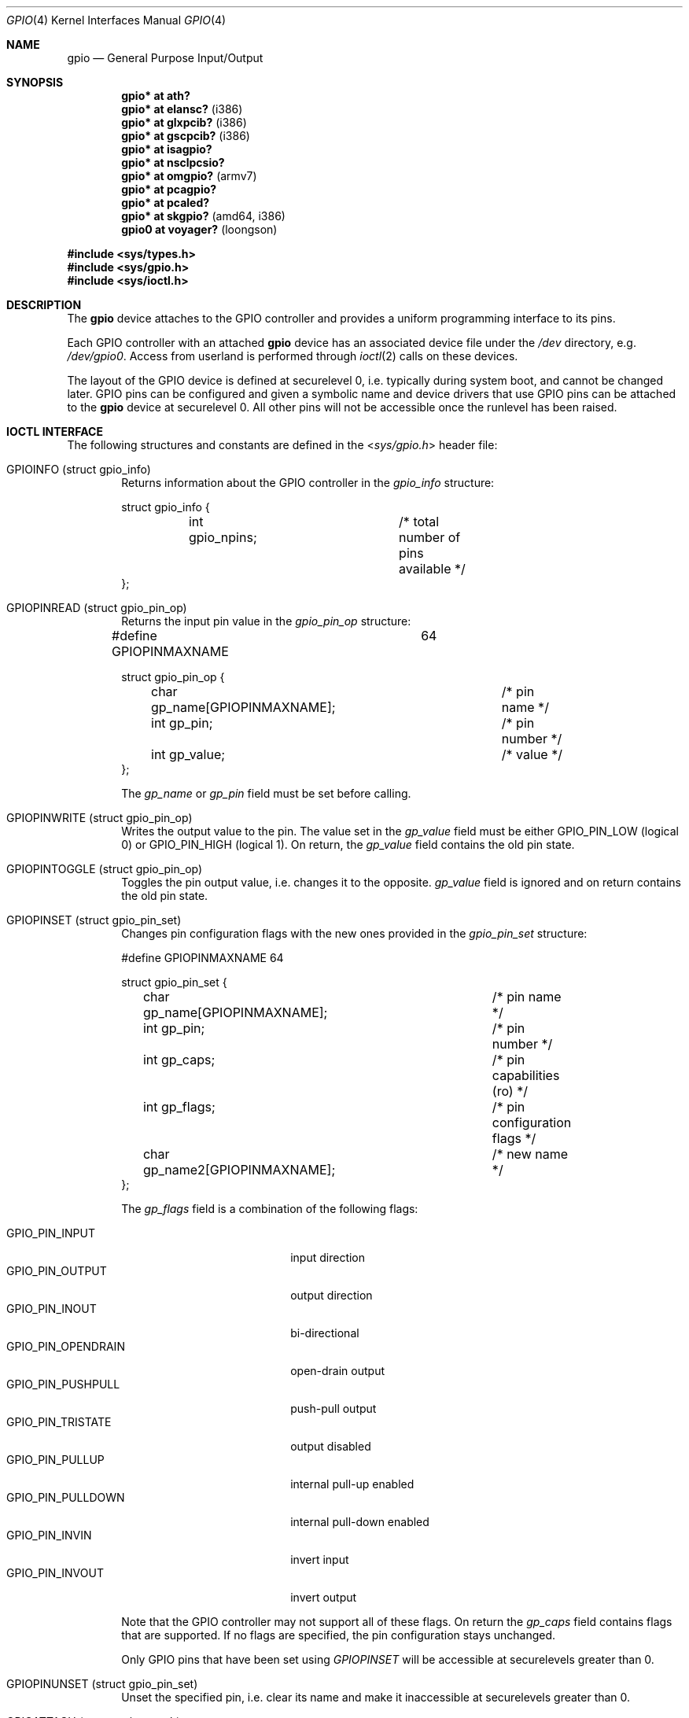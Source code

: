 .\"	$OpenBSD: gpio.4,v 1.22 2014/01/21 11:02:00 schwarze Exp $
.\"
.\" Copyright (c) 2004 Alexander Yurchenko <grange@openbsd.org>
.\"
.\" Permission to use, copy, modify, and distribute this software for any
.\" purpose with or without fee is hereby granted, provided that the above
.\" copyright notice and this permission notice appear in all copies.
.\"
.\" THE SOFTWARE IS PROVIDED "AS IS" AND THE AUTHOR DISCLAIMS ALL WARRANTIES
.\" WITH REGARD TO THIS SOFTWARE INCLUDING ALL IMPLIED WARRANTIES OF
.\" MERCHANTABILITY AND FITNESS. IN NO EVENT SHALL THE AUTHOR BE LIABLE FOR
.\" ANY SPECIAL, DIRECT, INDIRECT, OR CONSEQUENTIAL DAMAGES OR ANY DAMAGES
.\" WHATSOEVER RESULTING FROM LOSS OF USE, DATA OR PROFITS, WHETHER IN AN
.\" ACTION OF CONTRACT, NEGLIGENCE OR OTHER TORTIOUS ACTION, ARISING OUT OF
.\" OR IN CONNECTION WITH THE USE OR PERFORMANCE OF THIS SOFTWARE.
.\"
.Dd $Mdocdate: January 21 2014 $
.Dt GPIO 4
.Os
.Sh NAME
.Nm gpio
.Nd General Purpose Input/Output
.Sh SYNOPSIS
.Cd "gpio* at ath?"
.Cd "gpio* at elansc?" Pq i386
.Cd "gpio* at glxpcib?" Pq i386
.Cd "gpio* at gscpcib?" Pq i386
.Cd "gpio* at isagpio?"
.Cd "gpio* at nsclpcsio?"
.Cd "gpio* at omgpio?" Pq armv7
.Cd "gpio* at pcagpio?"
.Cd "gpio* at pcaled?"
.Cd "gpio* at skgpio?" Pq amd64, i386
.Cd "gpio0 at voyager?" Pq loongson
.Pp
.Fd #include <sys/types.h>
.Fd #include <sys/gpio.h>
.Fd #include <sys/ioctl.h>
.Sh DESCRIPTION
The
.Nm
device attaches to the GPIO
controller and provides a uniform programming interface to its pins.
.Pp
Each GPIO controller with an attached
.Nm
device has an associated device file under the
.Pa /dev
directory, e.g.\&
.Pa /dev/gpio0 .
Access from userland is performed through
.Xr ioctl 2
calls on these devices.
.Pp
The layout of the GPIO device is defined at securelevel 0, i.e. typically
during system boot, and cannot be changed later.
GPIO pins can be configured and given a symbolic name and device drivers
that use GPIO pins can be attached to the
.Nm
device at securelevel 0.
All other pins will not be accessible once the runlevel has been raised.
.Sh IOCTL INTERFACE
The following structures and constants are defined in the
.In sys/gpio.h
header file:
.Bl -tag -width XXXX
.It Dv GPIOINFO (struct gpio_info)
Returns information about the GPIO
controller in the
.Fa gpio_info
structure:
.Bd -literal
struct gpio_info {
	int gpio_npins;		/* total number of pins available */
};
.Ed
.It Dv GPIOPINREAD (struct gpio_pin_op)
Returns the input pin value in the
.Fa gpio_pin_op
structure:
.Bd -literal
#define GPIOPINMAXNAME		64

struct gpio_pin_op {
	char gp_name[GPIOPINMAXNAME];	/* pin name */
	int gp_pin;			/* pin number */
	int gp_value;			/* value */
};
.Ed
.Pp
The
.Fa gp_name
or
.Fa gp_pin
field must be set before calling.
.It Dv GPIOPINWRITE (struct gpio_pin_op)
Writes the output value to the pin.
The value set in the
.Fa gp_value
field must be either
.Dv GPIO_PIN_LOW
(logical 0) or
.Dv GPIO_PIN_HIGH
(logical 1).
On return, the
.Fa gp_value
field contains the old pin state.
.It Dv GPIOPINTOGGLE (struct gpio_pin_op)
Toggles the pin output value, i.e. changes it to the opposite.
.Fa gp_value
field is ignored and on return contains the old pin state.
.It Dv GPIOPINSET (struct gpio_pin_set)
Changes pin configuration flags with the new ones provided in the
.Fa gpio_pin_set
structure:
.Bd -literal
#define GPIOPINMAXNAME		64

struct gpio_pin_set {
	char gp_name[GPIOPINMAXNAME];	/* pin name */
	int gp_pin;			/* pin number */
	int gp_caps;			/* pin capabilities (ro) */
	int gp_flags;			/* pin configuration flags */
	char gp_name2[GPIOPINMAXNAME];	/* new name */
};
.Ed
.Pp
The
.Fa gp_flags
field is a combination of the following flags:
.Pp
.Bl -tag -width GPIO_PIN_OPENDRAIN -compact
.It Dv GPIO_PIN_INPUT
input direction
.It Dv GPIO_PIN_OUTPUT
output direction
.It Dv GPIO_PIN_INOUT
bi-directional
.It Dv GPIO_PIN_OPENDRAIN
open-drain output
.It Dv GPIO_PIN_PUSHPULL
push-pull output
.It Dv GPIO_PIN_TRISTATE
output disabled
.It Dv GPIO_PIN_PULLUP
internal pull-up enabled
.It Dv GPIO_PIN_PULLDOWN
internal pull-down enabled
.It Dv GPIO_PIN_INVIN
invert input
.It Dv GPIO_PIN_INVOUT
invert output
.El
.Pp
Note that the GPIO controller
may not support all of these flags.
On return the
.Fa gp_caps
field contains flags that are supported.
If no flags are specified, the pin configuration stays unchanged.
.Pp
Only GPIO pins that have been set using
.Ar GPIOPINSET
will be accessible at securelevels greater than 0.
.It Dv GPIOPINUNSET (struct gpio_pin_set)
Unset the specified pin, i.e. clear its name and make it inaccessible
at securelevels greater than 0.
.It Dv GPIOATTACH (struct gpio_attach)
Attach the device described in the
.Fa gpio_attach
structure on this gpio device.
.Bd -literal
struct gpio_attach {
	char ga_dvname[16];     /* device name */
	int ga_offset;		/* pin number */
	u_int32_t ga_mask;	/* binary mask */
};
.Ed
.It Dv GPIODETACH (struct gpio_attach)
Detach a device from this gpio device that was previously attached using the
.Dv GPIOATTACH
.Xr ioctl 2 .
The
.Fa ga_offset
and
.Fa ga_mask
fields of the
.Fa gpio_attach
structure are ignored.
.El
.Sh FILES
.Bl -tag -width "/dev/gpiou" -compact
.It /dev/gpio Ns Ar u
GPIO device unit
.Ar u
file.
.El
.Sh SEE ALSO
.Xr ioctl 2 ,
.Xr gpioctl 8
.Sh HISTORY
The
.Nm
device first appeared in
.Ox 3.6 .
.Sh AUTHORS
.An -nosplit
The
.Nm
driver was written by
.An Alexander Yurchenko Aq Mt grange@openbsd.org .
Runtime device attachment was added by
.An Marc Balmer Aq Mt mbalmer@openbsd.org .
.Sh BUGS
Event capabilities are not supported.

